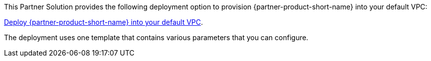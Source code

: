 This Partner Solution provides the following deployment option to provision {partner-product-short-name} into your default VPC:

https://fwd.aws/yrMqD?[Deploy {partner-product-short-name} into your default VPC^].

The deployment uses one template that contains various parameters that you can configure.